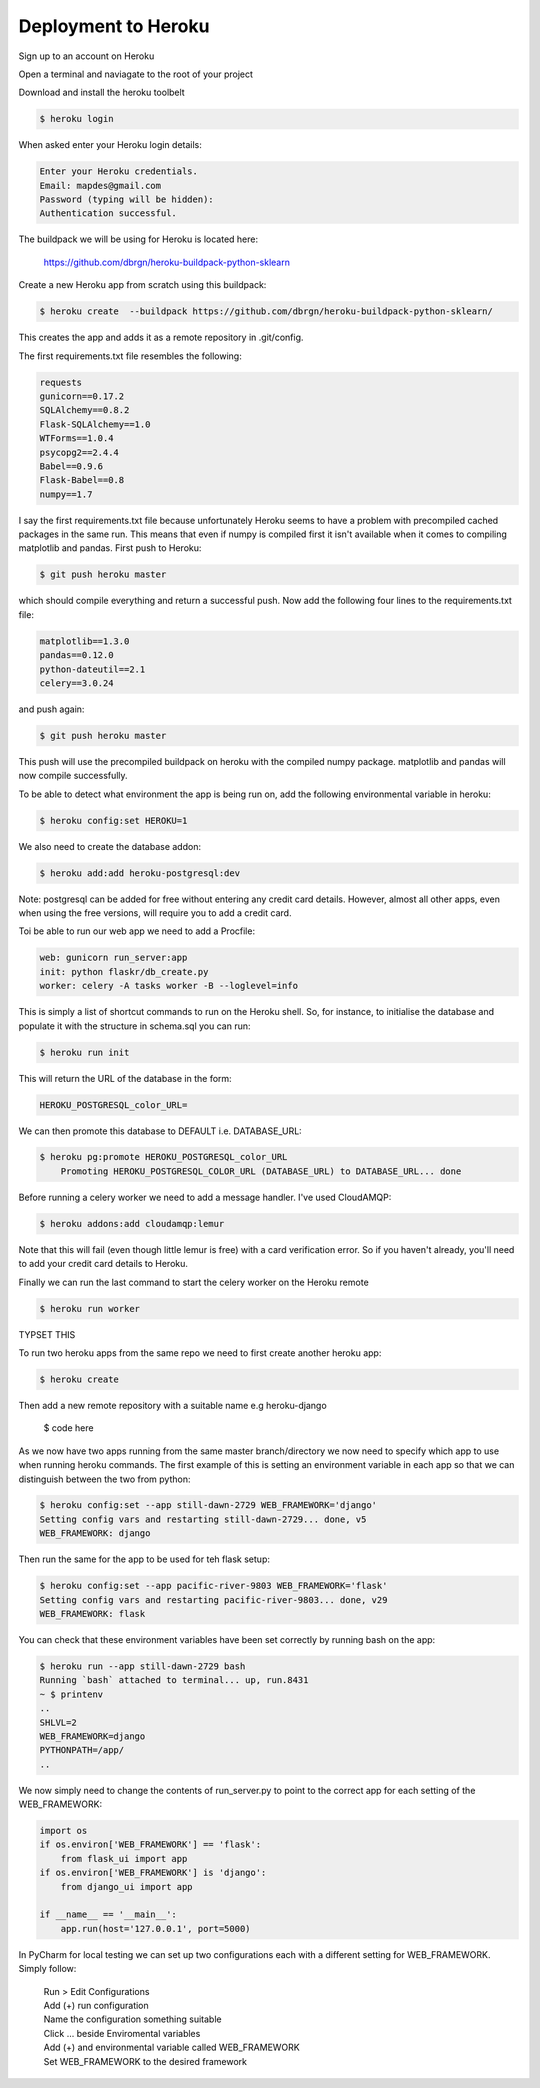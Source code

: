 Deployment to Heroku
====================

Sign up to an account on Heroku

Open a terminal and naviagate to the root of your project

Download and install the heroku toolbelt

.. code-block:: console

	$ heroku login
	
When asked enter your Heroku login details:

.. code-block:: console

	Enter your Heroku credentials.
	Email: mapdes@gmail.com
	Password (typing will be hidden):
	Authentication successful.

The buildpack we will be using for Heroku is located here:
	
	https://github.com/dbrgn/heroku-buildpack-python-sklearn

Create a new Heroku app from scratch using this buildpack:

.. code-block:: console

    $ heroku create  --buildpack https://github.com/dbrgn/heroku-buildpack-python-sklearn/

This creates the app and adds it as a remote repository in .git/config.

The first requirements.txt file resembles the following:

.. code-block:: console

	requests
	gunicorn==0.17.2
	SQLAlchemy==0.8.2
	Flask-SQLAlchemy==1.0
	WTForms==1.0.4
	psycopg2==2.4.4
	Babel==0.9.6
	Flask-Babel==0.8
	numpy==1.7

I say the first requirements.txt file because unfortunately Heroku seems to have a problem
with precompiled cached packages in the same run.  This means that even if numpy is
compiled first it isn't available when it comes to compiling matplotlib and pandas.  First
push to Heroku:

.. code-block:: console

	$ git push heroku master
	
which should compile everything and return a successful push.  Now add the following four
lines to the requirements.txt file:

.. code-block:: console

	matplotlib==1.3.0
	pandas==0.12.0
	python-dateutil==2.1
	celery==3.0.24

and push again:

.. code-block:: console

	$ git push heroku master
	
This push will use the precompiled buildpack on heroku with the compiled numpy package.
matplotlib and pandas will now compile successfully.

To be able to detect what environment the app is being run on, add the following
environmental variable in heroku:

.. code-block:: console

    $ heroku config:set HEROKU=1

We also need to create the database addon:

.. code-block:: console

    $ heroku add:add heroku-postgresql:dev

Note: postgresql can be added for free without entering any credit card details.  However,
almost all other apps, even when using the free versions, will require you to add a credit
card.

Toi be able to run our web app we need to add a Procfile:

.. code-block:: none

	web: gunicorn run_server:app
	init: python flaskr/db_create.py
	worker: celery -A tasks worker -B --loglevel=info

This is simply a list of shortcut commands to run on the Heroku shell.  So, for instance,
to initialise the database and populate it with the structure in schema.sql you can run:

.. code-block:: console

    $ heroku run init

This will return the URL of the database in the form:

.. code-block:: console

	HEROKU_POSTGRESQL_color_URL=

We can then promote this database to DEFAULT i.e. DATABASE_URL:

.. code-block:: console

    $ heroku pg:promote HEROKU_POSTGRESQL_color_URL
	Promoting HEROKU_POSTGRESQL_COLOR_URL (DATABASE_URL) to DATABASE_URL... done

Before running a celery worker we need to add a message handler.  I've used CloudAMQP:

.. code-block:: console

	$ heroku addons:add cloudamqp:lemur
	
Note that this will fail (even though little lemur is free) with a card verification error.
So if you haven't already, you'll need to add your credit card details to Heroku.

Finally we can run the last command to start the celery worker on the Heroku remote

.. code-block:: console

    $ heroku run worker

TYPSET THIS

To run two heroku apps from the same repo we need to first create another heroku app:

.. code-block:: console

    $ heroku create

Then add a new remote repository with a suitable name e.g heroku-django

    $ code here

As we now have two apps running from the same master branch/directory we now need
to specify which app to use when running heroku commands.  The first example of
this is setting an environment variable in each app so that we can distinguish
between the two from python:

.. code-block:: console

    $ heroku config:set --app still-dawn-2729 WEB_FRAMEWORK='django'
    Setting config vars and restarting still-dawn-2729... done, v5
    WEB_FRAMEWORK: django

Then run the same for the app to be used for teh flask setup:

.. code-block:: console

    $ heroku config:set --app pacific-river-9803 WEB_FRAMEWORK='flask'
    Setting config vars and restarting pacific-river-9803... done, v29
    WEB_FRAMEWORK: flask

You can check that these environment variables have been set correctly by running
bash on the app:

.. code-block:: console

    $ heroku run --app still-dawn-2729 bash
    Running `bash` attached to terminal... up, run.8431
    ~ $ printenv
    ..
    SHLVL=2
    WEB_FRAMEWORK=django
    PYTHONPATH=/app/
    ..

We now simply need to change the contents of run_server.py to point to the
correct app for each setting of the WEB_FRAMEWORK:

.. code-block:: python

    import os
    if os.environ['WEB_FRAMEWORK'] == 'flask':
        from flask_ui import app
    if os.environ['WEB_FRAMEWORK'] is 'django':
        from django_ui import app

    if __name__ == '__main__':
        app.run(host='127.0.0.1', port=5000)

In PyCharm for local testing we can set up two configurations each with a
different setting for WEB_FRAMEWORK.  Simply follow:

    | Run > Edit Configurations
    | Add (+) run configuration
    | Name the configuration something suitable
    | Click ... beside Enviromental variables
    | Add (+) and environmental variable called WEB_FRAMEWORK
    | Set WEB_FRAMEWORK to the desired framework
